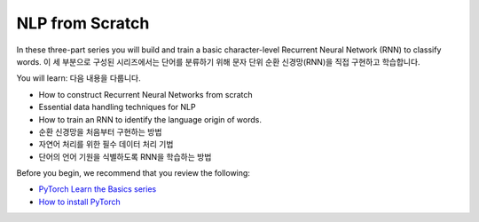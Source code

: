 NLP from Scratch
================

In these three-part series you will build and train
a basic character-level Recurrent Neural Network (RNN) to classify words.
이 세 부분으로 구성된 시리즈에서는 단어를 분류하기 위해 문자 단위 순환 신경망(RNN)을 직접 구현하고 학습합니다. 

You will learn:
다음 내용을 다룹니다.

* How to construct Recurrent Neural Networks from scratch
* Essential data handling techniques for NLP
* How to train an RNN to identify the language origin of words.
* 순환 신경망을 처음부터 구현하는 방법
* 자연어 처리를 위한 필수 데이터 처리 기법
* 단어의 언어 기원을 식별하도록 RNN을 학습하는 방법

Before you begin, we recommend that you review the following:

* `PyTorch Learn the Basics series <https://pytorch.org/tutorials/beginner/basics/intro.html>`__
* `How to install PyTorch <https://pytorch.org/get-started/locally/>`__

.. grid:: 3

     .. grid-item-card:: :octicon:`file-code;1em`
        NLP From Scratch - Part 1: Classifying Names with a Character-Level RNN
        :link: https://pytorch.org/tutorials/intermediate/char_rnn_classification_tutorial.html
        :link-type: url

        Learn how to use an RNN to classify names into their language of origin.
        +++
        :octicon:`code;1em` Code

     .. grid-item-card:: :octicon:`file-code;1em`
        NLP From Scratch - Part 2: Generating Names with a Character-Level RNN
        :link: https://pytorch.org/tutorials/intermediate/char_rnn_generation_tutorial.html
        :link-type: url

        Expand the RNN we created in Part 1 to generate names from languages.
        +++
        :octicon:`code;1em` Code

     .. grid-item-card:: :octicon:`file-code;1em`
        NLP From Scratch - Part 3: Translation with a Sequence to Sequence Network and Attention
        :link: https://pytorch.org/tutorials/intermediate/seq2seq_translation_tutorial.html
        :link-type: url

        Create a sequence-to-sequence model that can translate your text from French
        to English.
        +++
        :octicon:`code;1em` Code


